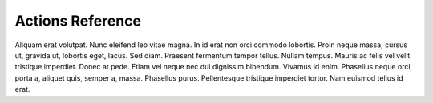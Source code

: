 .. -*- mode: ReST -*-

=================
Actions Reference
=================

.. contents:: Contents
   :local:

Aliquam erat volutpat.  Nunc eleifend leo vitae magna.  In id erat non orci commodo lobortis.  Proin neque massa, cursus ut, gravida ut, lobortis eget, lacus.  Sed diam.  Praesent fermentum tempor tellus.  Nullam tempus.  Mauris ac felis vel velit tristique imperdiet.  Donec at pede.  Etiam vel neque nec dui dignissim bibendum.  Vivamus id enim.  Phasellus neque orci, porta a, aliquet quis, semper a, massa.  Phasellus purus.  Pellentesque tristique imperdiet tortor.  Nam euismod tellus id erat.


.. productionlist::
    action  : "{" "do" "=" `str` ["," arglist] ["," kwarg]+ "}"
    arglist : "args"   "=" "[" `arg` ["," `arg`]+ "]"
    kwarg   : `var`    "=" `val`
